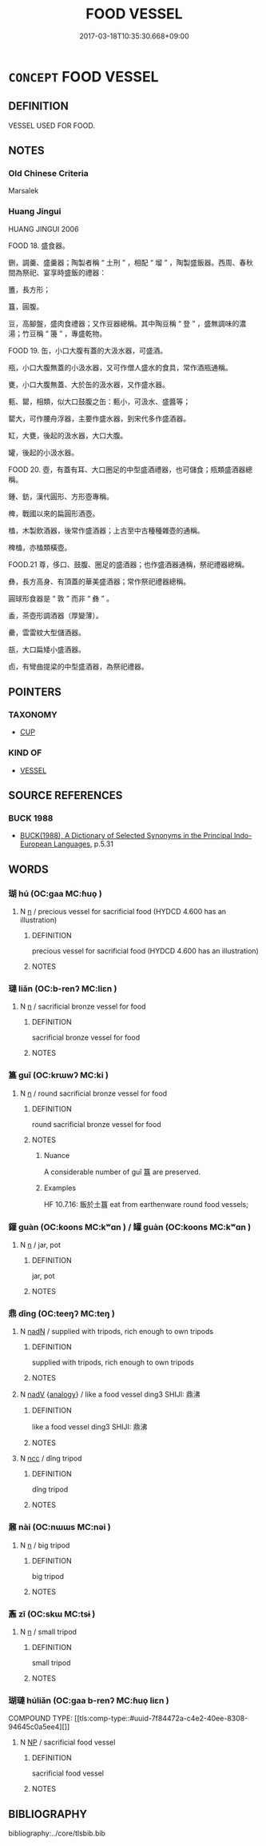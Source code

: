 # -*- mode: mandoku-tls-view -*-
#+TITLE: FOOD VESSEL
#+DATE: 2017-03-18T10:35:30.668+09:00        
#+STARTUP: content
* =CONCEPT= FOOD VESSEL
:PROPERTIES:
:CUSTOM_ID: uuid-90acd163-bc09-472b-b190-121231185aa5
:TR_ZH: 盛糧食具
:END:
** DEFINITION

VESSEL USED FOR FOOD.

** NOTES

*** Old Chinese Criteria
Marsalek

*** Huang Jingui
HUANG JINGUI 2006

FOOD 18. 盛食器。

鉶，調羹、盛羹器；陶製者稱 “ 土刑 ” ，相配 “ 塯 ” ，陶製盛飯器。西周、春秋間為祭祀、宴享時盛飯的禮器：

簠，長方形；

簋，圓腹。

豆，高腳盤，盛肉食禮器；又作豆器總稱。其中陶豆稱 “ 登 ” ，盛無調味的濃湯；竹豆稱 “ 籩 ” ，專盛乾物。

FOOD 19. 缶，小口大腹有蓋的大汲水器，可盛酒。

瓶，小口大腹無蓋的小汲水器，又可作僧人盛水的食具，常作酒瓶通稱。

甕，小口大腹無蓋、大於缶的汲水器，又作盛水器。

甀、罌，相類，似大口鼓腹之缶：甀小，可汲水、盛醬等；

罌大，可作腰舟浮器，主要作盛水器，到宋代多作盛酒器。

缸，大甕，後起的汲水器，大口大腹。

罐，後起的小汲水器。

FOOD 20. 壺，有蓋有耳、大口圈足的中型盛酒禮器，也可儲食；瓶類盛酒器總稱。

鍾、鈁，漢代圓形、方形壺專稱。

椑，戰國以來的扁圓形酒壺。

榼，木製飲酒器，後常作盛酒器；上古至中古種種雜壺的通稱。

椑榼，亦榼類橫壺。

FOOD.21 尊，侈口、鼓腹、圈足的盛酒器；也作盛酒器通稱，祭祀禮器總稱。

彝，長方高身、有頂蓋的華美盛酒器；常作祭祀禮器總稱。

圓球形食器是 “ 敦 ” 而非 “ 彝 ” 。

盉，茶壺形調酒器（厚變薄）。

罍，雲雷紋大型儲酒器。

瓿，大口扁矮小盛酒器。

卣，有彎曲提梁的中型盛酒器，為祭祀禮器。

** POINTERS
*** TAXONOMY
 - [[tls:concept:CUP][CUP]]

*** KIND OF
 - [[tls:concept:VESSEL][VESSEL]]

** SOURCE REFERENCES
*** BUCK 1988
 - [[cite:BUCK-1988][BUCK(1988), A Dictionary of Selected Synonyms in the Principal Indo-European Languages]], p.5.31

** WORDS
   :PROPERTIES:
   :VISIBILITY: children
   :END:
*** 瑚 hú (OC:ɡaa MC:ɦuo̝ )
:PROPERTIES:
:CUSTOM_ID: uuid-36e02c64-1760-4bfb-aca1-909a181ffe89
:Char+: 瑚(96,9/13) 
:GY_IDS+: uuid-5c6eb8a8-48b1-484a-a6f4-4d106d8ae280
:PY+: hú     
:OC+: ɡaa     
:MC+: ɦuo̝     
:END: 
**** N [[tls:syn-func::#uuid-8717712d-14a4-4ae2-be7a-6e18e61d929b][n]] / precious vessel for sacrificial food (HYDCD 4.600 has an illustration)
:PROPERTIES:
:CUSTOM_ID: uuid-3f0e2b30-4098-4c3c-a02c-d9f488ba8139
:WARRING-STATES-CURRENCY: 3
:END:
****** DEFINITION

precious vessel for sacrificial food (HYDCD 4.600 has an illustration)

****** NOTES

*** 璉 liǎn (OC:b-renʔ MC:liɛn )
:PROPERTIES:
:CUSTOM_ID: uuid-6decb43e-8cc5-4e61-b071-1a72dba6d01e
:Char+: 璉(96,11/15) 
:GY_IDS+: uuid-160dbbca-6b43-456e-8231-b4a3d2bb76fb
:PY+: liǎn     
:OC+: b-renʔ     
:MC+: liɛn     
:END: 
**** N [[tls:syn-func::#uuid-8717712d-14a4-4ae2-be7a-6e18e61d929b][n]] / sacrificial bronze vessel for food
:PROPERTIES:
:CUSTOM_ID: uuid-e46ce557-d5fe-4187-bb6a-e5cd9719ea5a
:WARRING-STATES-CURRENCY: 3
:END:
****** DEFINITION

sacrificial bronze vessel for food

****** NOTES

*** 簋 guǐ (OC:krɯwʔ MC:ki )
:PROPERTIES:
:CUSTOM_ID: uuid-77913254-0f10-4229-98c1-6794395fdcbc
:Char+: 簋(118,11/17) 
:GY_IDS+: uuid-49bde0e2-a1b1-447d-beb6-231a7ef69c18
:PY+: guǐ     
:OC+: krɯwʔ     
:MC+: ki     
:END: 
**** N [[tls:syn-func::#uuid-8717712d-14a4-4ae2-be7a-6e18e61d929b][n]] / round sacrificial bronze vessel for food
:PROPERTIES:
:CUSTOM_ID: uuid-a1faf5e9-80a3-49a9-803f-f3c04da62499
:WARRING-STATES-CURRENCY: 3
:END:
****** DEFINITION

round sacrificial bronze vessel for food

****** NOTES

******* Nuance
A considerable number of guǐ 簋 are preserved.

******* Examples
HF 10.7.16: 飯於土簋 eat from earthenware round food vessels;

*** 鑵 guàn (OC:koons MC:kʷɑn ) / 罐 guàn (OC:koons MC:kʷɑn )
:PROPERTIES:
:CUSTOM_ID: uuid-c7464fb9-739d-4468-a822-f88436e153b2
:Char+: 鑵(167,18/26) 
:Char+: 罐(121,18/24) 
:GY_IDS+: uuid-0a31cb00-5c65-4433-b628-25c140023b69
:PY+: guàn     
:OC+: koons     
:MC+: kʷɑn     
:GY_IDS+: uuid-5d0a0826-b96a-42bc-938d-1d11c8a691c4
:PY+: guàn     
:OC+: koons     
:MC+: kʷɑn     
:END: 
**** N [[tls:syn-func::#uuid-8717712d-14a4-4ae2-be7a-6e18e61d929b][n]] / jar, pot
:PROPERTIES:
:CUSTOM_ID: uuid-da83b96d-c4c3-44c8-84ea-feb2e30e9b3c
:WARRING-STATES-CURRENCY: 3
:END:
****** DEFINITION

jar, pot

****** NOTES

*** 鼎 dǐng (OC:teeŋʔ MC:teŋ )
:PROPERTIES:
:CUSTOM_ID: uuid-ae3df0c5-53f0-49ff-a94e-62fb8f4ecba1
:Char+: 鼎(206,0/13) 
:GY_IDS+: uuid-608a6f46-19b7-498f-918f-8b89190f0d9c
:PY+: dǐng     
:OC+: teeŋʔ     
:MC+: teŋ     
:END: 
**** N [[tls:syn-func::#uuid-516d3836-3a0b-4fbc-b996-071cc48ba53d][nadN]] / supplied with tripods, rich enough to own tripods
:PROPERTIES:
:CUSTOM_ID: uuid-43329350-a069-4763-baa5-edd1e02385c9
:END:
****** DEFINITION

supplied with tripods, rich enough to own tripods

****** NOTES

**** N [[tls:syn-func::#uuid-91666c59-4a69-460f-8cd3-9ddbff370ae5][nadV]] {[[tls:sem-feat::#uuid-bedce81f-bac5-4537-8e1f-191c7ff90bdb][analogy]]} / like a food vessel ding3 SHIJI: 鼎沸
:PROPERTIES:
:CUSTOM_ID: uuid-3efdb97a-3f5f-4fd2-b3e9-9fa5df1d8417
:END:
****** DEFINITION

like a food vessel ding3 SHIJI: 鼎沸

****** NOTES

**** N [[tls:syn-func::#uuid-b6da65fd-429f-4245-9f94-a22078cc0512][ncc]] / dǐng tripod
:PROPERTIES:
:CUSTOM_ID: uuid-786de208-1952-487e-a031-4830d498ebee
:WARRING-STATES-CURRENCY: 5
:END:
****** DEFINITION

dǐng tripod

****** NOTES

*** 鼐 nài (OC:nɯɯs MC:nəi )
:PROPERTIES:
:CUSTOM_ID: uuid-30fe8e82-ddc2-41f0-addb-ad603d3a5894
:Char+: 鼐(206,2/15) 
:GY_IDS+: uuid-641ceb9e-740b-47e1-95d4-8cc3c2d7848c
:PY+: nài     
:OC+: nɯɯs     
:MC+: nəi     
:END: 
**** N [[tls:syn-func::#uuid-8717712d-14a4-4ae2-be7a-6e18e61d929b][n]] / big tripod
:PROPERTIES:
:CUSTOM_ID: uuid-f54aeff9-af89-4271-a8e0-1a12cd732153
:WARRING-STATES-CURRENCY: 2
:END:
****** DEFINITION

big tripod

****** NOTES

*** 鼒 zī (OC:skɯ MC:tsɨ )
:PROPERTIES:
:CUSTOM_ID: uuid-48622662-7441-4b44-83e0-1a5b32eeff09
:Char+: 鼒(206,3/16) 
:GY_IDS+: uuid-29f433e2-3268-4f6b-a83b-1a61ad7df623
:PY+: zī     
:OC+: skɯ     
:MC+: tsɨ     
:END: 
**** N [[tls:syn-func::#uuid-8717712d-14a4-4ae2-be7a-6e18e61d929b][n]] / small tripod
:PROPERTIES:
:CUSTOM_ID: uuid-6641637c-4538-4fc9-8eb7-f7036bfc2856
:WARRING-STATES-CURRENCY: 2
:END:
****** DEFINITION

small tripod

****** NOTES

*** 瑚璉 húliǎn (OC:ɡaa b-renʔ MC:ɦuo̝ liɛn )
:PROPERTIES:
:CUSTOM_ID: uuid-19345bde-2809-4428-ace1-9c1c553934e7
:Char+: 瑚(96,9/13) 璉(96,11/15) 
:GY_IDS+: uuid-5c6eb8a8-48b1-484a-a6f4-4d106d8ae280 uuid-160dbbca-6b43-456e-8231-b4a3d2bb76fb
:PY+: hú liǎn    
:OC+: ɡaa b-renʔ    
:MC+: ɦuo̝ liɛn    
:END: 
COMPOUND TYPE: [[tls:comp-type::#uuid-7f84472a-c4e2-40ee-8308-94645c0a5ee4][]]


**** N [[tls:syn-func::#uuid-a8e89bab-49e1-4426-b230-0ec7887fd8b4][NP]] / sacrificial food vessel
:PROPERTIES:
:CUSTOM_ID: uuid-ec2bb3cb-9fa0-42b6-b95d-10bcd8a80b3d
:END:
****** DEFINITION

sacrificial food vessel

****** NOTES

** BIBLIOGRAPHY
bibliography:../core/tlsbib.bib

